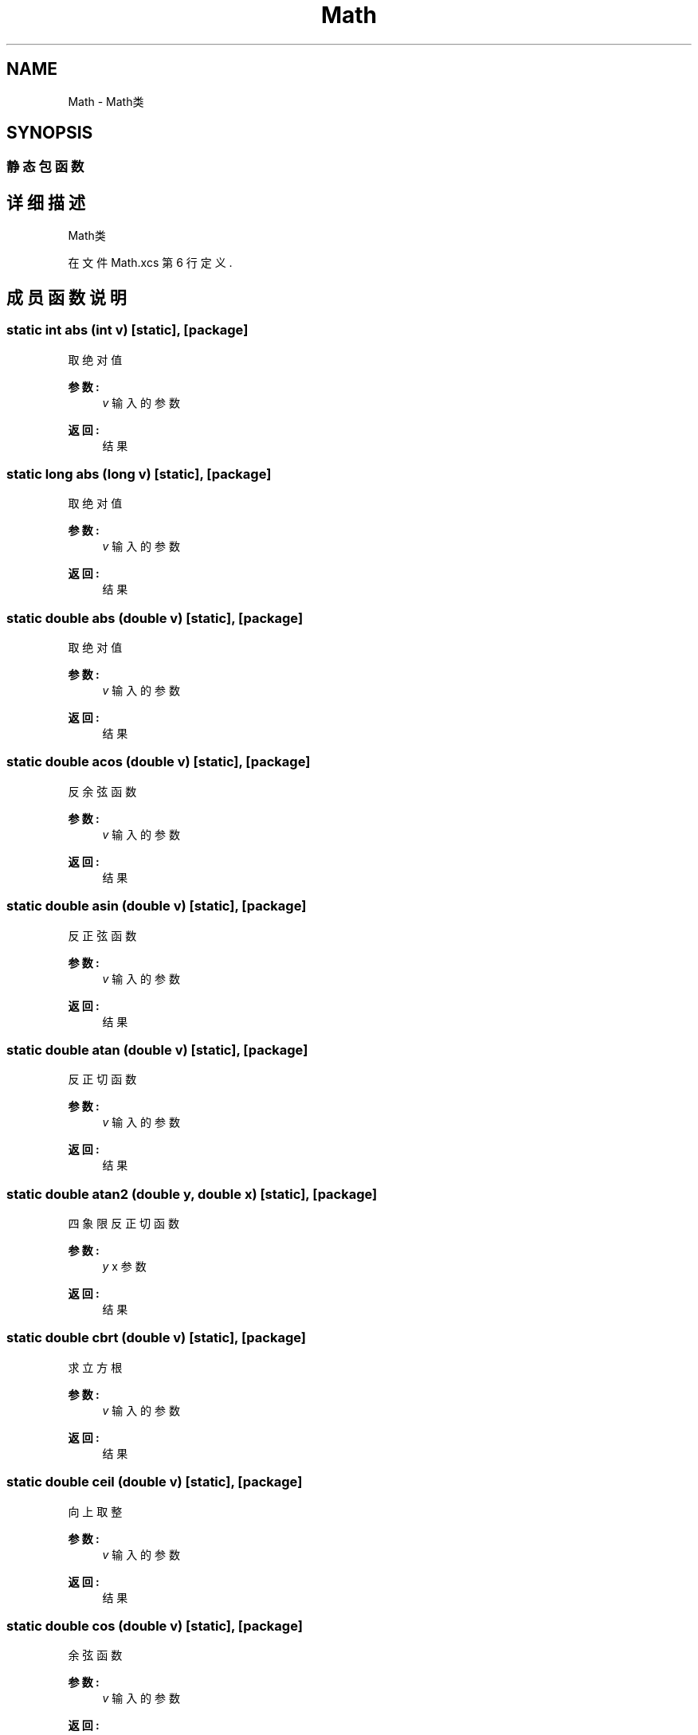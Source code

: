 .TH "Math" 3 "2018年 六月 29日 星期五" "Version 3.0" "xlang" \" -*- nroff -*-
.ad l
.nh
.SH NAME
Math \- Math类  

.SH SYNOPSIS
.br
.PP
.SS "静态包函数"
.SH "详细描述"
.PP 
Math类 
.PP
在文件 Math\&.xcs 第 6 行定义\&.
.SH "成员函数说明"
.PP 
.SS "static int abs (int v)\fC [static]\fP, \fC [package]\fP"

.PP
取绝对值 
.PP
\fB参数:\fP
.RS 4
\fIv\fP 输入的参数 
.RE
.PP
\fB返回:\fP
.RS 4
结果 
.RE
.PP

.SS "static long abs (long v)\fC [static]\fP, \fC [package]\fP"

.PP
取绝对值 
.PP
\fB参数:\fP
.RS 4
\fIv\fP 输入的参数 
.RE
.PP
\fB返回:\fP
.RS 4
结果 
.RE
.PP

.SS "static double abs (double v)\fC [static]\fP, \fC [package]\fP"

.PP
取绝对值 
.PP
\fB参数:\fP
.RS 4
\fIv\fP 输入的参数 
.RE
.PP
\fB返回:\fP
.RS 4
结果 
.RE
.PP

.SS "static double acos (double v)\fC [static]\fP, \fC [package]\fP"

.PP
反余弦函数 
.PP
\fB参数:\fP
.RS 4
\fIv\fP 输入的参数 
.RE
.PP
\fB返回:\fP
.RS 4
结果 
.RE
.PP

.SS "static double asin (double v)\fC [static]\fP, \fC [package]\fP"

.PP
反正弦函数 
.PP
\fB参数:\fP
.RS 4
\fIv\fP 输入的参数 
.RE
.PP
\fB返回:\fP
.RS 4
结果 
.RE
.PP

.SS "static double atan (double v)\fC [static]\fP, \fC [package]\fP"

.PP
反正切函数 
.PP
\fB参数:\fP
.RS 4
\fIv\fP 输入的参数 
.RE
.PP
\fB返回:\fP
.RS 4
结果 
.RE
.PP

.SS "static double atan2 (double y, double x)\fC [static]\fP, \fC [package]\fP"

.PP
四象限反正切函数 
.PP
\fB参数:\fP
.RS 4
\fIy\fP x 参数 
.RE
.PP
\fB返回:\fP
.RS 4
结果 
.RE
.PP

.SS "static double cbrt (double v)\fC [static]\fP, \fC [package]\fP"

.PP
求立方根 
.PP
\fB参数:\fP
.RS 4
\fIv\fP 输入的参数 
.RE
.PP
\fB返回:\fP
.RS 4
结果 
.RE
.PP

.SS "static double ceil (double v)\fC [static]\fP, \fC [package]\fP"

.PP
向上取整 
.PP
\fB参数:\fP
.RS 4
\fIv\fP 输入的参数 
.RE
.PP
\fB返回:\fP
.RS 4
结果 
.RE
.PP

.SS "static double cos (double v)\fC [static]\fP, \fC [package]\fP"

.PP
余弦函数 
.PP
\fB参数:\fP
.RS 4
\fIv\fP 输入的参数 
.RE
.PP
\fB返回:\fP
.RS 4
结果 
.RE
.PP

.SS "static double cosh (double v)\fC [static]\fP, \fC [package]\fP"

.PP
双曲余弦函数 
.PP
\fB参数:\fP
.RS 4
\fIv\fP 输入的参数 
.RE
.PP
\fB返回:\fP
.RS 4
结果 
.RE
.PP

.SS "static double exp (double v)\fC [static]\fP, \fC [package]\fP"

.PP
求e为底的指数 
.PP
\fB参数:\fP
.RS 4
\fIv\fP 输入的参数 
.RE
.PP
\fB返回:\fP
.RS 4
结果 
.RE
.PP

.SS "static double expm1 (double v)\fC [static]\fP, \fC [package]\fP"

.PP
计算参数的以 e 为底的指数，减去 1 
.PP
\fB参数:\fP
.RS 4
\fIv\fP 输入的参数 
.RE
.PP
\fB返回:\fP
.RS 4
结果 
.RE
.PP

.SS "static double floor (double v)\fC [static]\fP, \fC [package]\fP"

.PP
将数字向下舍入到基数的最接近倍数 
.PP
\fB参数:\fP
.RS 4
\fIv\fP 输入的参数 
.RE
.PP
\fB返回:\fP
.RS 4
结果 
.RE
.PP

.SS "static int floorDiv (int y, int v)\fC [static]\fP, \fC [package]\fP"

.PP
地板除 
.PP
\fB参数:\fP
.RS 4
\fIy\fP v 输入的参数 
.RE
.PP
\fB返回:\fP
.RS 4
结果 
.RE
.PP

.SS "static long floorDiv (long y, long v)\fC [static]\fP, \fC [package]\fP"

.PP
地板除 
.PP
\fB参数:\fP
.RS 4
\fIy\fP v 输入的参数 
.RE
.PP
\fB返回:\fP
.RS 4
结果 
.RE
.PP

.SS "static double log (double x)\fC [static]\fP, \fC [package]\fP"

.PP
计算指定的底数的数字的对数 
.PP
\fB参数:\fP
.RS 4
\fIx\fP 参数 
.RE
.PP
\fB返回:\fP
.RS 4
结果 
.RE
.PP

.SS "static double log1p (double x)\fC [static]\fP, \fC [package]\fP"

.PP
计算1加参数以 e 为底的对数 
.PP
\fB参数:\fP
.RS 4
\fIx\fP 参数 
.RE
.PP
\fB返回:\fP
.RS 4
结果 
.RE
.PP

.SS "static int max (int a, int b)\fC [static]\fP, \fC [package]\fP"

.PP
取最大 
.PP
\fB参数:\fP
.RS 4
\fIa\fP b 参数 
.RE
.PP
\fB返回:\fP
.RS 4
结果 
.RE
.PP

.SS "static long max (long a, long b)\fC [static]\fP, \fC [package]\fP"

.PP
取最大 
.PP
\fB参数:\fP
.RS 4
\fIa\fP b 参数 
.RE
.PP
\fB返回:\fP
.RS 4
结果 
.RE
.PP

.SS "static double max (double a, double b)\fC [static]\fP, \fC [package]\fP"

.PP
取最大 
.PP
\fB参数:\fP
.RS 4
\fIa\fP b 参数 
.RE
.PP
\fB返回:\fP
.RS 4
结果 
.RE
.PP

.SS "static int min (int a, int b)\fC [static]\fP, \fC [package]\fP"

.PP
取最小 
.PP
\fB参数:\fP
.RS 4
\fIa\fP b 参数 
.RE
.PP
\fB返回:\fP
.RS 4
结果 
.RE
.PP

.SS "static long min (long a, long b)\fC [static]\fP, \fC [package]\fP"

.PP
取最小 
.PP
\fB参数:\fP
.RS 4
\fIa\fP b 参数 
.RE
.PP
\fB返回:\fP
.RS 4
结果 
.RE
.PP

.SS "static double min (double a, double b)\fC [static]\fP, \fC [package]\fP"

.PP
取最小 
.PP
\fB参数:\fP
.RS 4
\fIa\fP b 参数 
.RE
.PP
\fB返回:\fP
.RS 4
结果 
.RE
.PP

.SS "static double pow (double a, double b)\fC [static]\fP, \fC [package]\fP"

.PP
计算乘方 
.PP
\fB参数:\fP
.RS 4
\fIa\fP b 参数 
.RE
.PP
\fB返回:\fP
.RS 4
结果 
.RE
.PP

.SS "static double random ()\fC [static]\fP, \fC [package]\fP"

.PP
浮点数均匀分布随机数0~1 
.PP
\fB返回:\fP
.RS 4
结果 
.RE
.PP

.SS "static double round (double x)\fC [static]\fP, \fC [package]\fP"

.PP
四舍五入 
.PP
\fB参数:\fP
.RS 4
\fIx\fP 参数 
.RE
.PP
\fB返回:\fP
.RS 4
结果 
.RE
.PP

.SS "static double sinh (double x)\fC [static]\fP, \fC [package]\fP"

.PP
双曲正弦 
.PP
\fB参数:\fP
.RS 4
\fIx\fP 参数 
.RE
.PP
\fB返回:\fP
.RS 4
结果 
.RE
.PP

.SS "static double tanh (double v)\fC [static]\fP, \fC [package]\fP"

.PP
双曲正切函数 
.PP
\fB参数:\fP
.RS 4
\fIv\fP 输入的参数 
.RE
.PP
\fB返回:\fP
.RS 4
结果 
.RE
.PP


.SH "作者"
.PP 
由 Doyxgen 通过分析 xlang 的 源代码自动生成\&.
